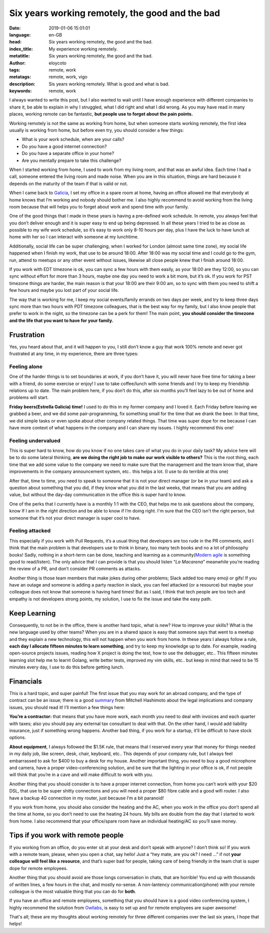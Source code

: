 Six years working remotely, the good and the bad
==================================================

:date: 2019-01-06 15:01:01
:language: en-GB
:head: Six years working remotely, the good and the bad.
:index_title: My experience working remotely.
:metatitle: Six years working remotely, the good and the bad.
:author: eloycoto
:tags: remote, work
:metatags: remote, work, vigo
:description: Sis years working remotely. What is good and what is bad.
:keywords: remote, work

I always wanted to write this post, but I also wanted to wait until I have
enough experience with different companies to share it,  be able to explain in
why I struggled, what I did right and what I did wrong. As you may have read in
many places, working remote can be fantastic, **but people use to forget about
the pain points.**

Working remotely is not the same as working from home, but when someone starts
working remotely, the first idea usually is working from home, but before even
try, you should consider a few things:

- What is your work schedule, when are your calls?
- Do you have a good internet connection?
- Do you have a separate office in your home?
- Are you mentally prepare to take this challenge?

When I started working from home, I used to work from my living room, and that
was an awful idea. Each time I had a call, someone entered the living room and
made noise. When you are in this situation, things are hard because it depends
on the maturity of the team if that is valid or not.

When I came back to
`Galicia <https://www.google.com/destination?q=galicia&client=firefox-b-ab&site=search&output=search&dest_mid=/m/03cb8&sa=X&ved=0ahUKEwjdzq2PwfzeAhWB26QKHQMmBT8Q6tEBCDEoBDAA>`_,
I set my office in a spare room at home, having an office allowed me that
everybody at home knows that I’m working and nobody should bother me. I also
highly recommend to avoid working from the living room because that will helps
you to forget about work and spend time with your family.

One of the good things that I made in these years is having a pre-defined work
schedule. In remote, you always feel that you don’t deliver enough and it is
super easy to end up being depressed. In all these years I tried to be as close
as possible to my wife work schedule, so it’s easy to work only 8-10 hours per
day, plus I have the luck to have lunch at home with her so I can interact with
someone at my lunchtime.

Additionally, social life can be super challenging, when I worked for London
(almost same time zone), my social life happened when I finish my work, that use
to be around 18:00. After 18:00 was my social time and I could go to the gym,
run, attend to meetups or any other event without issues, likewise all close
people knew that I finish around 18:00.

If you work with EDT timezone is ok, you can sync a few hours with them easily,
as your 18:00 are they 12:00, so you can sync without effort for more than 3
hours, maybe one day you need to work a bit more, but it’s ok. If you work for
PST timezone things are harder, the main reason is that your 18:00 are their
9:00 am, so to sync with them you need to shift a few hours and maybe you lost
part of your social life.

The way that is working for me, I keep my social events/family errands on two
days per week, and try to keep three days sync more than two hours with PDT
timezone colleagues, that is the best way for my family, but I also know people
that prefer to work in the night, so the timezone can be a perk for them! The
main point, **you should consider the timezone and the life that you want to
have for your family.**

.. image:: img/baiona.jpg
   :alt: Baiona - Galicia
   :align: center

Frustration
************

Yes, you heard about that, and it will happen to you, I still don’t know a guy
that work 100% remote and never got frustrated at any time, in my experience,
there are three types:

Feeling alone
--------------

One of the harder things is to set boundaries at work, if you don’t have it,
you will never have free time for taking a beer with a friend, do some exercise
or enjoy! I use to take coffee/lunch with some friends and I try to keep my
friendship relations up to date. The main problem here, if you don’t do this,
after six months you’ll feel lazy to be out of home and problems will start.

**Friday beers(Estrella Galicia) time!** I used to do this in my former company
and I loved it. Each Friday before leaving we grabbed a beer, and we did some
pair-programming, fix something small for the time that we drank the beer. In
that time, we did simple tasks or even spoke about other company related
things. That time was super dope for me because I can have more context of what
happens in the company and I can share my issues. I highly recommend this one!

Feeling undervalued
--------------------


This is super hard to know, how do you know if no one takes care of what you do
in your daily task? My advice here will be to do some lateral thinking, **are we
doing the right job to make our work visible to others?** This is the root
thing, each time that we add some value to the company we need to make sure that
the management and the team know that, share improvements in the company
announcement system, etc.. this helps a lot. (I use to do terrible at this one)

After that, time to time, you need to speak to someone that it is not your
direct manager (or be in your team) and ask a question about something that you
did, if they know what you did in the last weeks, that means that you are
adding value, but without the day-day communication in the office this is super
hard to know.

One of the perks that I currently have is a monthly 1:1 with the CEO, that helps
me to ask questions about the company, know If I am in the right direction and
be able to know if I’m doing right. I'm sure that the CEO isn't the right
person, but someone that it’s not your direct manager is super cool to have.

Feeling attacked
-----------------

This especially if you work with Pull Requests, it’s a usual thing that
developers are too rude in the PR comments, and I think that the main problem is
that developers use to think in binary, too many tech books and no a lot of
philosophy books! Sadly, nothing in a short-term can be done, teaching and
learning as a community(`Modern agile <http://modernagile.org/>`_ is something
good to read/listen). The only advice that I can provide is that you should
listen “*La Macarena*” meanwhile you’re reading the review of a PR, and don’t
consider PR comments as attacks.

Another thing is those team members that make jokes during other problems; Slack
added too many emoji or gifs! If you have an outage and someone is adding a
party reaction in slack, you can feel attacked (or a resource) but  maybe your
colleague does not know that someone is having hard times! But as I said, I think
that tech people are too tech and empathy is not developers strong points, my
solution, I use to fix the issue and take the easy path.

Keep Learning
**************

Consequently, to not be in the office, there is another hard topic, what is new?
How to improve your skills? What is the new language used by other teams?  When
you are in a shared space is easy that someone says that went to a meetup and
they explain a new technology, this will not happen when you work from home.  In
these years I always follow a rule, **each day I allocate fifteen minutes to
learn something**, and try to keep my knowledge up to date. For example, reading
open-source projects issues, reading how X project is doing the test, how to use
the debugger, etc.. This fifteen minutes learning slot help me to learnt Golang,
write better tests, improved my vim skills, etc.. but keep in mind that need to
be 15 minutes every day, I use to do this before getting lunch.


Financials
***********

This is a hard topic, and super painful! The first issue that you may work for
an abroad company, and the type of contract can be an issue; there is a good
`summary <https://news.ycombinator.com/item?id=17022563>`_ from Mitchell
Hashimoto about the legal implications and company issues, you should read it!
I’ll mention a few things here:

**You’re a contractor:** that means that you have more work, each month you need
to deal with invoices and each quarter with taxes; also you should pay any
external tax consultant to deal with that. On the other hand, I would add
liability insurance, just if something wrong happens. Another bad thing, if you
work for a startup, it’ll be difficult to have stock options.

**About equipment**, I always followed the $1.5K rule, that means that I
reserved every year that money for things needed in my daily job, like screen,
desk, chair, keyboard, etc.. This depends of your company rule, but I always
feel embarrassed to ask for $400 to buy a desk for my house. Another important
thing, you need to buy a good microphone and camera, have a proper
video-conferencing solution, and be sure that the lighting in your office is ok,
if not people will think that you’re in a cave and will make difficult to work
with you.

Another thing that you should consider is to have a proper internet connection,
from home you can’t work with your $20 DSL, that use to be super shitty
connections and you will need a proper $80 fibre cable and a good wifi router.
I also have a backup 4G connection in my router, just because I’m a bit
paranoid!

If you work from home, you should also consider the heating and the AC, when
you work in the office you don’t spend all the time at home, so you don’t need
to use the heating 24 hours. My bills are double from the day that I started to
work from home. I also recommend that your office/spare room have an individual
heating/AC so you’ll save money.


Tips if you work with remote people
************************************

If you working from an office, do you enter sit at your desk and don’t speak
with anyone? I don’t think so! If you work with a remote team, please, when you
open a chat, say hello! Just a “hey mate, are you ok? I need …” if not **your
colleague will feel like a resource**, and that’s super bad for people, taking
care of being friendly in the team chat is super dope for remote employees.

Another thing that you should avoid are those longs conversation in chats, that
are horrible! You end up with thousands of written lines, a few hours in the
chat, and mostly no-sense. A non-lantency communication(phone) with your remote
colleague is the most valuable thing that you can do for **both**.

If you have an office and remote employees, something that you should have is a
good video conferencing system, I highly recommend the solution from `Owllabs
<https://www.owllabs.com/>`_, is easy to set up and for remote employees are
super awesome!

That's all; these are my thoughts about working remotely  for three different
companies over the last six years, I hope that helps!
